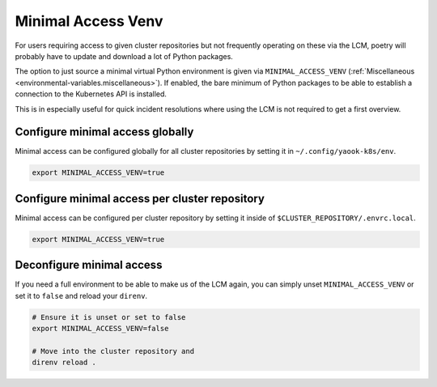 Minimal Access Venv
===================

For users requiring access to given cluster repositories
but not frequently operating on these via the LCM,
poetry will probably have to update and download a lot of Python packages.

The option to just source a minimal virtual Python environment
is given via ``MINIMAL_ACCESS_VENV`` (:ref:`Miscellaneous <environmental-variables.miscellaneous>`).
If enabled, the bare minimum of Python packages to be able
to establish a connection to the Kubernetes API is installed.

This is in especially useful for quick incident resolutions
where using the LCM is not required to get a first overview.

Configure minimal access globally
---------------------------------

Minimal access can be configured globally for all cluster repositories
by setting it in ``~/.config/yaook-k8s/env``.

.. code:: shell

  export MINIMAL_ACCESS_VENV=true

Configure minimal access per cluster repository
-----------------------------------------------

Minimal access can be configured per cluster repository
by setting it inside of ``$CLUSTER_REPOSITORY/.envrc.local``.

.. code:: shell

  export MINIMAL_ACCESS_VENV=true

Deconfigure minimal access
--------------------------

If you need a full environment to be able to make us of the LCM again,
you can simply unset ``MINIMAL_ACCESS_VENV`` or set it to ``false``
and reload your ``direnv``.

.. code:: shell

  # Ensure it is unset or set to false
  export MINIMAL_ACCESS_VENV=false

  # Move into the cluster repository and
  direnv reload .
